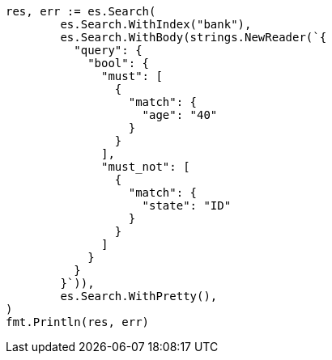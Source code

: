 // Generated from getting-started_47bb632c6091ad0cd94bc660bdd309a5_test.go
//
[source, go]
----
res, err := es.Search(
	es.Search.WithIndex("bank"),
	es.Search.WithBody(strings.NewReader(`{
	  "query": {
	    "bool": {
	      "must": [
	        {
	          "match": {
	            "age": "40"
	          }
	        }
	      ],
	      "must_not": [
	        {
	          "match": {
	            "state": "ID"
	          }
	        }
	      ]
	    }
	  }
	}`)),
	es.Search.WithPretty(),
)
fmt.Println(res, err)
----
